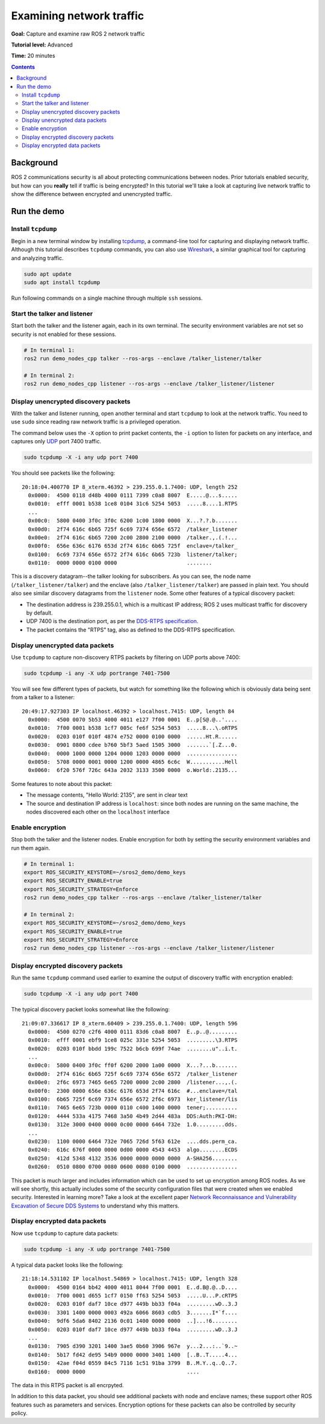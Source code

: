 .. _Examine-Traffic:

Examining network traffic
=========================

**Goal:** Capture and examine raw ROS 2 network traffic

**Tutorial level:** Advanced

**Time:** 20 minutes

.. contents:: Contents
  :depth: 2
  :local:


Background
----------

ROS 2 communications security is all about protecting communications between nodes.
Prior tutorials enabled security, but how can you **really** tell if traffic is being encrypted?
In this tutorial we'll take a look at capturing live network traffic to show the difference between encrypted and unencrypted traffic.


Run the demo
------------

Install ``tcpdump``
^^^^^^^^^^^^^^^^^^^

Begin in a new terminal window by installing `tcpdump <https://www.tcpdump.org/manpages/tcpdump.1.html>`_, a command-line tool for capturing and displaying network traffic.
Although this tutorial describes ``tcpdump`` commands, you can also use `Wireshark <https://www.wireshark.org/>`_, a similar graphical tool for capturing and analyzing traffic.

.. code-block:: bash

  sudo apt update
  sudo apt install tcpdump

Run following commands on a single machine through multiple ``ssh`` sessions.

Start the talker and listener
^^^^^^^^^^^^^^^^^^^^^^^^^^^^^

Start both the talker and the listener again, each in its own terminal.
The security environment variables are not set so security is not enabled for these sessions.

.. code-block:: bash

  # In terminal 1:
  ros2 run demo_nodes_cpp talker --ros-args --enclave /talker_listener/talker

  # In terminal 2:
  ros2 run demo_nodes_cpp listener --ros-args --enclave /talker_listener/listener


Display unencrypted discovery packets
^^^^^^^^^^^^^^^^^^^^^^^^^^^^^^^^^^^^^

With the talker and listener running, open another terminal and start ``tcpdump`` to look at the network traffic.
You need to use ``sudo`` since reading raw network traffic is a privileged operation.

The command below uses the ``-X`` option to print packet contents, the ``-i`` option to listen for packets on any interface, and captures only `UDP <https://en.wikipedia.org/wiki/User_Datagram_Protocol>`_ port 7400 traffic.

.. code-block:: bash

  sudo tcpdump -X -i any udp port 7400

You should see packets like the following::

  20:18:04.400770 IP 8_xterm.46392 > 239.255.0.1.7400: UDP, length 252
    0x0000:  4500 0118 d48b 4000 0111 7399 c0a8 8007  E.....@...s.....
    0x0010:  efff 0001 b538 1ce8 0104 31c6 5254 5053  .....8....1.RTPS
    ...
    0x00c0:  5800 0400 3f0c 3f0c 6200 1c00 1800 0000  X...?.?.b.......
    0x00d0:  2f74 616c 6b65 725f 6c69 7374 656e 6572  /talker_listener
    0x00e0:  2f74 616c 6b65 7200 2c00 2800 2100 0000  /talker.,.(.!...
    0x00f0:  656e 636c 6176 653d 2f74 616c 6b65 725f  enclave=/talker_
    0x0100:  6c69 7374 656e 6572 2f74 616c 6b65 723b  listener/talker;
    0x0110:  0000 0000 0100 0000                      ........

This is a discovery datagram--the talker looking for subscribers.
As you can see, the node name (``/talker_listener/talker``) and the enclave (also ``/talker_listener/talker``) are passed in plain text.
You should also see similar discovery datagrams from the ``listener`` node.
Some other features of a typical discovery packet:

- The destination address is 239.255.0.1, which is a multicast IP address; ROS 2 uses multicast traffic for discovery by default.
- UDP 7400 is the destination port, as per the `DDS-RTPS specification <https://www.omg.org/spec/DDSI-RTPS/About-DDSI-RTPS/>`_.
- The packet contains the "RTPS" tag, also as defined to the DDS-RTPS specification.


Display unencrypted data packets
^^^^^^^^^^^^^^^^^^^^^^^^^^^^^^^^

Use ``tcpdump`` to capture non-discovery RTPS packets by filtering on UDP ports above 7400:

.. code-block:: bash

  sudo tcpdump -i any -X udp portrange 7401-7500

You will see few different types of packets, but watch for something like the following which is obviously data being sent from a talker to a listener::

  20:49:17.927303 IP localhost.46392 > localhost.7415: UDP, length 84
    0x0000:  4500 0070 5b53 4000 4011 e127 7f00 0001  E..p[S@.@..'....
    0x0010:  7f00 0001 b538 1cf7 005c fe6f 5254 5053  .....8...\.oRTPS
    0x0020:  0203 010f 010f 4874 e752 0000 0100 0000  ......Ht.R......
    0x0030:  0901 0800 cdee b760 5bf3 5aed 1505 3000  .......`[.Z...0.
    0x0040:  0000 1000 0000 1204 0000 1203 0000 0000  ................
    0x0050:  5708 0000 0001 0000 1200 0000 4865 6c6c  W...........Hell
    0x0060:  6f20 576f 726c 643a 2032 3133 3500 0000  o.World:.2135...

Some features to note about this packet:

- The message contents, "Hello World: 2135", are sent in clear text
- The source and destination IP address is ``localhost``: since both nodes are running on the same machine, the nodes discovered each other on the ``localhost`` interface


Enable encryption
^^^^^^^^^^^^^^^^^

Stop both the talker and the listener nodes.
Enable encryption for both by setting the security environment variables and run them again.

.. code-block:: bash

  # In terminal 1:
  export ROS_SECURITY_KEYSTORE=~/sros2_demo/demo_keys
  export ROS_SECURITY_ENABLE=true
  export ROS_SECURITY_STRATEGY=Enforce
  ros2 run demo_nodes_cpp talker --ros-args --enclave /talker_listener/talker

  # In terminal 2:
  export ROS_SECURITY_KEYSTORE=~/sros2_demo/demo_keys
  export ROS_SECURITY_ENABLE=true
  export ROS_SECURITY_STRATEGY=Enforce
  ros2 run demo_nodes_cpp listener --ros-args --enclave /talker_listener/listener


Display encrypted discovery packets
^^^^^^^^^^^^^^^^^^^^^^^^^^^^^^^^^^^

Run the same ``tcpdump`` command used earlier to examine the output of discovery traffic with encryption enabled:

.. code-block:: bash

  sudo tcpdump -X -i any udp port 7400

The typical discovery packet looks somewhat like the following::

  21:09:07.336617 IP 8_xterm.60409 > 239.255.0.1.7400: UDP, length 596
    0x0000:  4500 0270 c2f6 4000 0111 83d6 c0a8 8007  E..p..@.........
    0x0010:  efff 0001 ebf9 1ce8 025c 331e 5254 5053  .........\3.RTPS
    0x0020:  0203 010f bbdd 199c 7522 b6cb 699f 74ae  ........u"..i.t.
    ...
    0x00c0:  5800 0400 3f0c ff0f 6200 2000 1a00 0000  X...?...b.......
    0x00d0:  2f74 616c 6b65 725f 6c69 7374 656e 6572  /talker_listener
    0x00e0:  2f6c 6973 7465 6e65 7200 0000 2c00 2800  /listener...,.(.
    0x00f0:  2300 0000 656e 636c 6176 653d 2f74 616c  #...enclave=/tal
    0x0100:  6b65 725f 6c69 7374 656e 6572 2f6c 6973  ker_listener/lis
    0x0110:  7465 6e65 723b 0000 0110 c400 1400 0000  tener;..........
    0x0120:  4444 533a 4175 7468 3a50 4b49 2d44 483a  DDS:Auth:PKI-DH:
    0x0130:  312e 3000 0400 0000 0c00 0000 6464 732e  1.0.........dds.
    ...
    0x0230:  1100 0000 6464 732e 7065 726d 5f63 612e  ....dds.perm_ca.
    0x0240:  616c 676f 0000 0000 0d00 0000 4543 4453  algo........ECDS
    0x0250:  412d 5348 4132 3536 0000 0000 0000 0000  A-SHA256........
    0x0260:  0510 0800 0700 0080 0600 0080 0100 0000  ................

This packet is much larger and includes information which can be used to set up encryption among ROS nodes.
As we will see shortly, this actually includes some of the security configuration files that were created when we enabled security.
Interested in learning more? Take a look at the excellent paper `Network Reconnaissance and Vulnerability Excavation of Secure DDS Systems <https://arxiv.org/abs/1908.05310>`_ to understand why this matters.


Display encrypted data packets
^^^^^^^^^^^^^^^^^^^^^^^^^^^^^^

Now use ``tcpdump`` to capture data packets:

.. code-block:: bash

  sudo tcpdump -i any -X udp portrange 7401-7500

A typical data packet looks like the following::

  21:18:14.531102 IP localhost.54869 > localhost.7415: UDP, length 328
    0x0000:  4500 0164 bb42 4000 4011 8044 7f00 0001  E..d.B@.@..D....
    0x0010:  7f00 0001 d655 1cf7 0150 ff63 5254 5053  .....U...P.cRTPS
    0x0020:  0203 010f daf7 10ce d977 449b bb33 f04a  .........wD..3.J
    0x0030:  3301 1400 0000 0003 492a 6066 8603 cdb5  3.......I*`f....
    0x0040:  9df6 5da6 8402 2136 0c01 1400 0000 0000  ..]...!6........
    0x0050:  0203 010f daf7 10ce d977 449b bb33 f04a  .........wD..3.J
    ...
    0x0130:  7905 d390 3201 1400 3ae5 0b60 3906 967e  y...2...:..`9..~
    0x0140:  5b17 fd42 de95 54b9 0000 0000 3401 1400  [..B..T.....4...
    0x0150:  42ae f04d 0559 84c5 7116 1c51 91ba 3799  B..M.Y..q..Q..7.
    0x0160:  0000 0000                                ....

The data in this RTPS packet is all encrpyted.

In addition to this data packet, you should see additional packets with node and enclave names; these support other ROS features such as parameters and services.
Encryption options for these packets can also be controlled by security policy.
